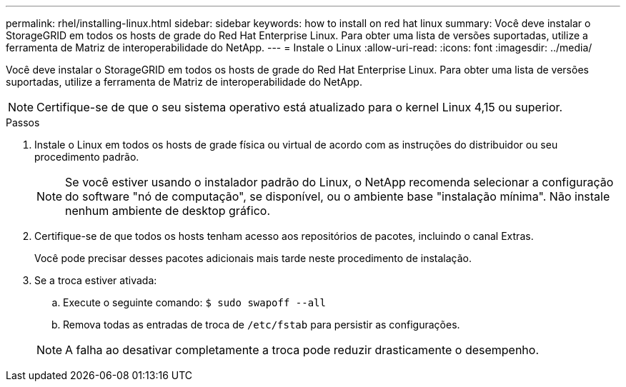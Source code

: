 ---
permalink: rhel/installing-linux.html 
sidebar: sidebar 
keywords: how to install on red hat linux 
summary: Você deve instalar o StorageGRID em todos os hosts de grade do Red Hat Enterprise Linux. Para obter uma lista de versões suportadas, utilize a ferramenta de Matriz de interoperabilidade do NetApp. 
---
= Instale o Linux
:allow-uri-read: 
:icons: font
:imagesdir: ../media/


[role="lead"]
Você deve instalar o StorageGRID em todos os hosts de grade do Red Hat Enterprise Linux. Para obter uma lista de versões suportadas, utilize a ferramenta de Matriz de interoperabilidade do NetApp.


NOTE: Certifique-se de que o seu sistema operativo está atualizado para o kernel Linux 4,15 ou superior.

.Passos
. Instale o Linux em todos os hosts de grade física ou virtual de acordo com as instruções do distribuidor ou seu procedimento padrão.
+

NOTE: Se você estiver usando o instalador padrão do Linux, o NetApp recomenda selecionar a configuração do software "nó de computação", se disponível, ou o ambiente base "instalação mínima". Não instale nenhum ambiente de desktop gráfico.

. Certifique-se de que todos os hosts tenham acesso aos repositórios de pacotes, incluindo o canal Extras.
+
Você pode precisar desses pacotes adicionais mais tarde neste procedimento de instalação.

. Se a troca estiver ativada:
+
.. Execute o seguinte comando: `$ sudo swapoff --all`
.. Remova todas as entradas de troca de `/etc/fstab` para persistir as configurações.


+

NOTE: A falha ao desativar completamente a troca pode reduzir drasticamente o desempenho.


